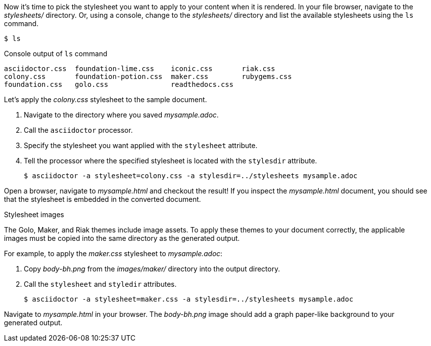 ////
Included in:

- user-manual: Stylesheet Factory: Generate an HTML document
////

Now it's time to pick the stylesheet you want to apply to your content when it is rendered.
In your file browser, navigate to the [path]_stylesheets/_ directory.
Or, using a console, change to the [path]_stylesheets/_ directory and list the available stylesheets using the `ls` command.

 $ ls

.Console output of `ls` command
....
asciidoctor.css  foundation-lime.css    iconic.css       riak.css
colony.css       foundation-potion.css  maker.css        rubygems.css
foundation.css   golo.css               readthedocs.css
....

Let's apply the [path]_colony.css_ stylesheet to the sample document.

. Navigate to the directory where you saved [path]_mysample.adoc_.
. Call the `asciidoctor` processor.
. Specify the stylesheet you want applied with the `stylesheet` attribute.
. Tell the processor where the specified stylesheet is located with the `stylesdir` attribute.

 $ asciidoctor -a stylesheet=colony.css -a stylesdir=../stylesheets mysample.adoc

Open a browser, navigate to [path]_mysample.html_ and checkout the result!
If you inspect the [path]_mysample.html_ document, you should see that the stylesheet is embedded in the converted document.

.Stylesheet images
****
The Golo, Maker, and Riak themes include image assets.
To apply these themes to your document correctly, the applicable images must be copied into the same directory as the generated output.

For example, to apply the [path]_maker.css_ stylesheet to [path]_mysample.adoc_:

. Copy [path]_body-bh.png_ from the [path]_images/maker/_ directory into the output directory.
. Call the `stylesheet` and `styledir` attributes.

 $ asciidoctor -a stylesheet=maker.css -a stylesdir=../stylesheets mysample.adoc

Navigate to [path]_mysample.html_ in your browser. The [path]_body-bh.png_ image should add a graph paper-like background to your generated output.
****
